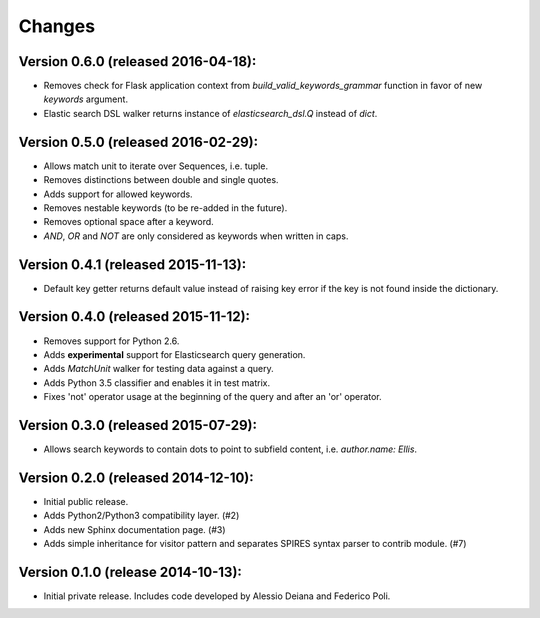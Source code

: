 Changes
=======

Version 0.6.0 (released 2016-04-18):
------------------------------------

- Removes check for Flask application context from
  `build_valid_keywords_grammar` function in favor of new `keywords`
  argument.
- Elastic search DSL walker returns instance of `elasticsearch_dsl.Q`
  instead of `dict`.

Version 0.5.0 (released 2016-02-29):
------------------------------------

- Allows match unit to iterate over Sequences, i.e. tuple.
- Removes distinctions between double and single quotes.
- Adds support for allowed keywords.
- Removes nestable keywords (to be re-added in the future).
- Removes optional space after a keyword.
- `AND`, `OR` and `NOT` are only considered as keywords when
  written in caps.

Version 0.4.1 (released 2015-11-13):
------------------------------------

- Default key getter returns default value instead of raising key
  error if the key is not found inside the dictionary.

Version 0.4.0 (released 2015-11-12):
------------------------------------

- Removes support for Python 2.6.
- Adds **experimental** support for Elasticsearch query generation.
- Adds `MatchUnit` walker for testing data against a query.
- Adds Python 3.5 classifier and enables it in test matrix.
- Fixes 'not' operator usage at the beginning of the query and after
  an 'or' operator.

Version 0.3.0 (released 2015-07-29):
------------------------------------

- Allows search keywords to contain dots to point to subfield content,
  i.e. `author.name: Ellis`.

Version 0.2.0 (released 2014-12-10):
------------------------------------

- Initial public release.
- Adds Python2/Python3 compatibility layer.  (#2)
- Adds new Sphinx documentation page.  (#3)
- Adds simple inheritance for visitor pattern and separates SPIRES syntax
  parser to contrib module.  (#7)

Version 0.1.0 (release 2014-10-13):
------------------------------------

- Initial private release. Includes code developed by Alessio Deiana and
  Federico Poli.
